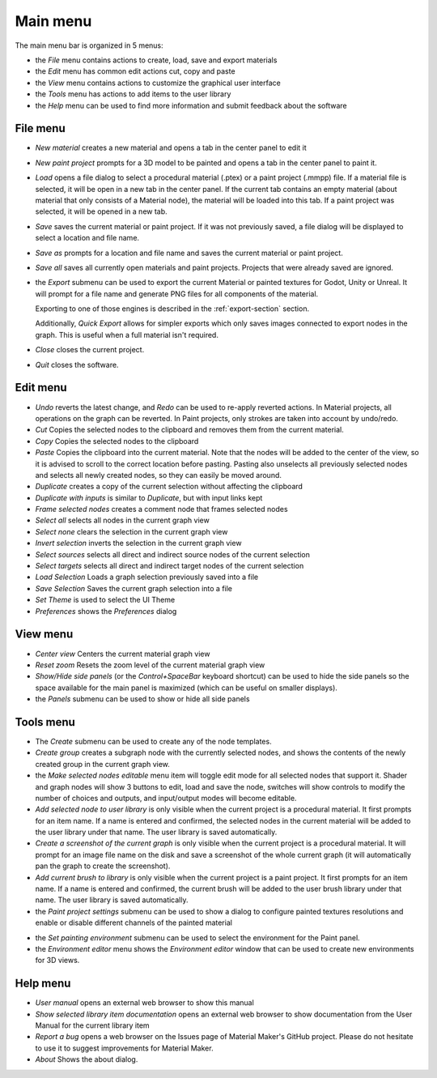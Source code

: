 Main menu
---------

The main menu bar is organized in 5 menus:

* the *File* menu contains actions to create, load, save and export materials
* the *Edit* menu has common edit actions cut, copy and paste
* the *View* menu contains actions to customize the graphical user interface
* the *Tools* menu has actions to add items to the user library
* the *Help* menu can be used to find more information and submit feedback about the software

File menu
^^^^^^^^^

* *New material* creates a new material and opens a tab in the center panel to edit it

* *New paint project* prompts for a 3D model to be painted and opens a tab in the center
  panel to paint it.

* *Load* opens a file dialog to select a procedural material (.ptex) or a paint project (.mmpp)
  file. If a material file is selected, it will be open in a new tab in the center panel.
  If the current tab contains an empty material (about material that only consists of a
  Material node), the material will be loaded into this tab. If a paint project was selected,
  it will be opened in a new tab.

* *Save* saves the current material or paint project. If it was not previously saved, a file dialog
  will be displayed to select a location and file name.

* *Save as* prompts for a location and file name and saves the current material or paint project.

* *Save all* saves all currently open materials and paint projects. Projects that were already
  saved are ignored.

* the *Export* submenu can be used to export the current Material or painted textures for Godot, Unity
  or Unreal. It will prompt for a file name and generate PNG files for all components
  of the material.

  Exporting to one of those engines is described in the
  :ref:`export-section` section.

  Additionally, *Quick Export* allows for simpler exports which only saves images
  connected to export nodes in the graph. This is useful when a full material isn't required.

* *Close* closes the current project.

* *Quit* closes the software.

Edit menu
^^^^^^^^^

* *Undo* reverts the latest change, and *Redo* can be used to re-apply reverted actions.
  In Material projects, all operations on the graph can be reverted. In Paint projects,
  only strokes are taken into account by undo/redo.

* *Cut* Copies the selected nodes to the clipboard and removes them from the current material.

* *Copy* Copies the selected nodes to the clipboard

* *Paste* Copies the clipboard into the current material. Note that the nodes will be added to
  the center of the view, so it is advised to scroll to the correct location before pasting.
  Pasting also unselects all previously selected nodes and selects all newly created nodes,
  so they can easily be moved around.

* *Duplicate* creates a copy of the current selection without affecting the clipboard

* *Duplicate with inputs* is similar to *Duplicate*, but with input links kept

* *Frame selected nodes* creates a comment node that frames selected nodes

* *Select all* selects all nodes in the current graph view

* *Select none* clears the selection in the current graph view

* *Invert selection* inverts the selection in the current graph view

* *Select sources* selects all direct and indirect source nodes of the current selection

* *Select targets* selects all direct and indirect target nodes of the current selection

* *Load Selection* Loads a graph selection previously saved into a file

* *Save Selection* Saves the current graph selection into a file

* *Set Theme* is used to select the UI Theme

* *Preferences* shows the *Preferences* dialog

View menu
^^^^^^^^^

* *Center view* Centers the current material graph view

* *Reset zoom* Resets the zoom level of the current material graph view

* *Show/Hide side panels* (or the *Control+SpaceBar* keyboard shortcut) can
  be used to hide the side panels so the space available for the main panel
  is maximized (which can be useful on smaller displays).

* the *Panels* submenu can be used to show or hide all side panels

Tools menu
^^^^^^^^^^

* The *Create* submenu can be used to create any of the node templates.

* *Create group* creates a subgraph node with the currently selected nodes,
  and shows the contents of the newly created group in the current graph
  view.

* the *Make selected nodes editable* menu item will toggle edit mode for
  all selected nodes that support it. Shader and graph nodes will show
  3 buttons to edit, load and save the node, switches will show controls to
  modify the number of choices and outputs, and input/output modes will
  become editable.

* *Add selected node to user library* is only visible when the current
  project is a procedural material. It first prompts for an item name. If a name is entered and
  confirmed, the selected nodes in the current material will be added to the user library under
  that name. The user library is saved automatically.

* *Create a screenshot of the current graph*  is only visible when the current
  project is a procedural material. It will prompt for an image file name
  on the disk and save a screenshot of the whole current graph (it will automatically
  pan the graph to create the screenshot).

* *Add current brush to library* is only visible when the current
  project is a paint project. It first prompts for an item name. If a name is entered and
  confirmed, the current brush will be added to the user brush library under
  that name. The user library is saved automatically.

* the *Paint project settings* submenu can be used to show a dialog to configure
  painted textures resolutions and enable or disable different channels of the
  painted material
  
.. image:: images/paint_project_settings.png
  :align: center

* the *Set painting environment* submenu can be used to select the environment for
  the Paint panel.

* the *Environment editor* menu shows the *Environment editor* window that can be used
  to create new environments for 3D views.

Help menu
^^^^^^^^^

* *User manual* opens an external web browser to show this manual

* *Show selected library item documentation* opens an external web browser to show
  documentation from the User Manual for the current library item

* *Report a bug* opens a web browser on the Issues page of Material Maker's GitHub project. Please
  do not hesitate to use it to suggest improvements for Material Maker.

* *About* Shows the about dialog.
